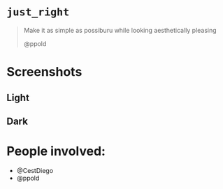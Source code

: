 
* =just_right=

#+begin_quote
Make it as simple as possiburu while looking aesthetically pleasing

                                                             @ppold
#+end_quote

* Screenshots

** Light
 [[https://i.imgur.com/rxMhkNN.png][https://i.imgur.com/rxMhkNN.png]]
** Dark
 [[https://i.imgur.com/nmlAMr1.png][https://i.imgur.com/nmlAMr1.png]]

* People involved:
- @CestDiego
- @ppold
